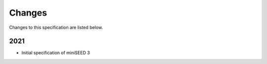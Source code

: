 .. _changes:

========================
Changes
========================

Changes to this specification are listed below.

2021
--------------

* Initial specification of miniSEED 3
